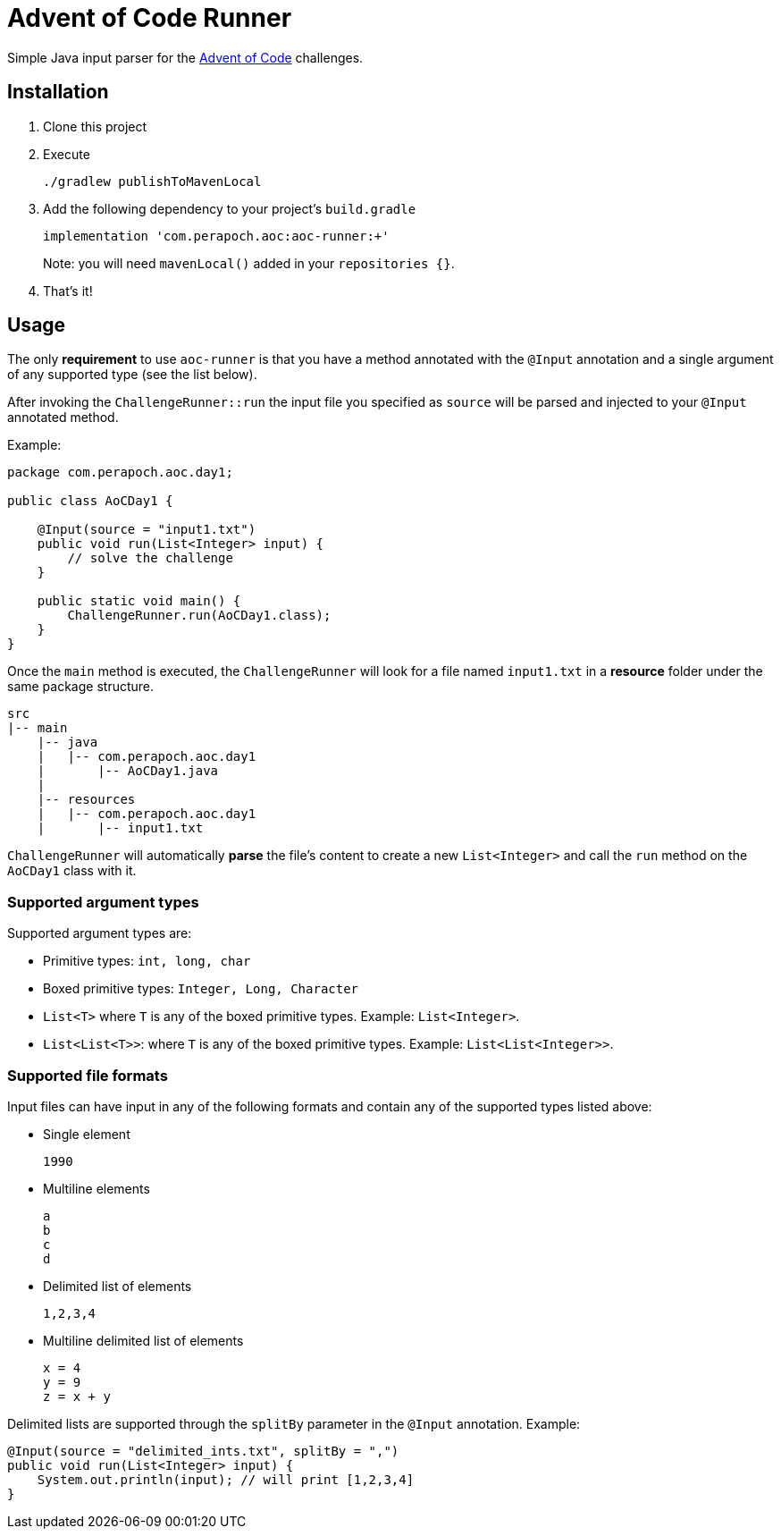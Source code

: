 = Advent of Code Runner

Simple Java input parser for the https://adventofcode.com/[Advent of Code] challenges.

== Installation

. Clone this project
. Execute
+
----
./gradlew publishToMavenLocal
----
. Add the following dependency to your project's `build.gradle`
+
----
implementation 'com.perapoch.aoc:aoc-runner:+'
----
Note: you will need `mavenLocal()` added in your `repositories {}`.
. That's it!

== Usage

The only *requirement* to use `aoc-runner` is that you have a method annotated with the `@Input` annotation and a
single argument of any supported type (see the list below).

After invoking the `ChallengeRunner::run` the input file you specified as `source` will be parsed and injected to your
`@Input` annotated method.

Example:
[source, java]
----
package com.perapoch.aoc.day1;

public class AoCDay1 {

    @Input(source = "input1.txt")
    public void run(List<Integer> input) {
        // solve the challenge
    }

    public static void main() {
        ChallengeRunner.run(AoCDay1.class);
    }
}
----

Once the `main` method is executed, the `ChallengeRunner` will look for a file named `input1.txt` in a *resource* folder
under the same package structure.

----
src
|-- main
    |-- java
    |   |-- com.perapoch.aoc.day1
    |       |-- AoCDay1.java
    |
    |-- resources
    |   |-- com.perapoch.aoc.day1
    |       |-- input1.txt
----

`ChallengeRunner` will automatically *parse* the file's content to create a new `List<Integer>` and call the `run`
method on the `AoCDay1` class with it.

=== Supported argument types

Supported argument types are:

* Primitive types: `int, long, char`
* Boxed primitive types: `Integer, Long, Character`
* `List<T>` where `T` is any of the boxed primitive types. Example: `List<Integer>`.
* `List<List<T>>`: where `T` is any of the boxed primitive types. Example: `List<List<Integer>>`.

=== Supported file formats

Input files can have input in any of the following formats and contain any of the supported types listed above:

* Single element
+
----
1990
----
* Multiline elements
+
----
a
b
c
d
----
* Delimited list of elements
+
----
1,2,3,4
----
* Multiline delimited list of elements
+
----
x = 4
y = 9
z = x + y
----

Delimited lists are supported through the `splitBy` parameter in the `@Input` annotation. Example:
[source, Java]
----
@Input(source = "delimited_ints.txt", splitBy = ",")
public void run(List<Integer> input) {
    System.out.println(input); // will print [1,2,3,4]
}
----